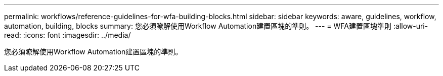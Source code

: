 ---
permalink: workflows/reference-guidelines-for-wfa-building-blocks.html 
sidebar: sidebar 
keywords: aware, guidelines, workflow, automation, building, blocks 
summary: 您必須瞭解使用Workflow Automation建置區塊的準則。 
---
= WFA建置區塊準則
:allow-uri-read: 
:icons: font
:imagesdir: ../media/


[role="lead"]
您必須瞭解使用Workflow Automation建置區塊的準則。
